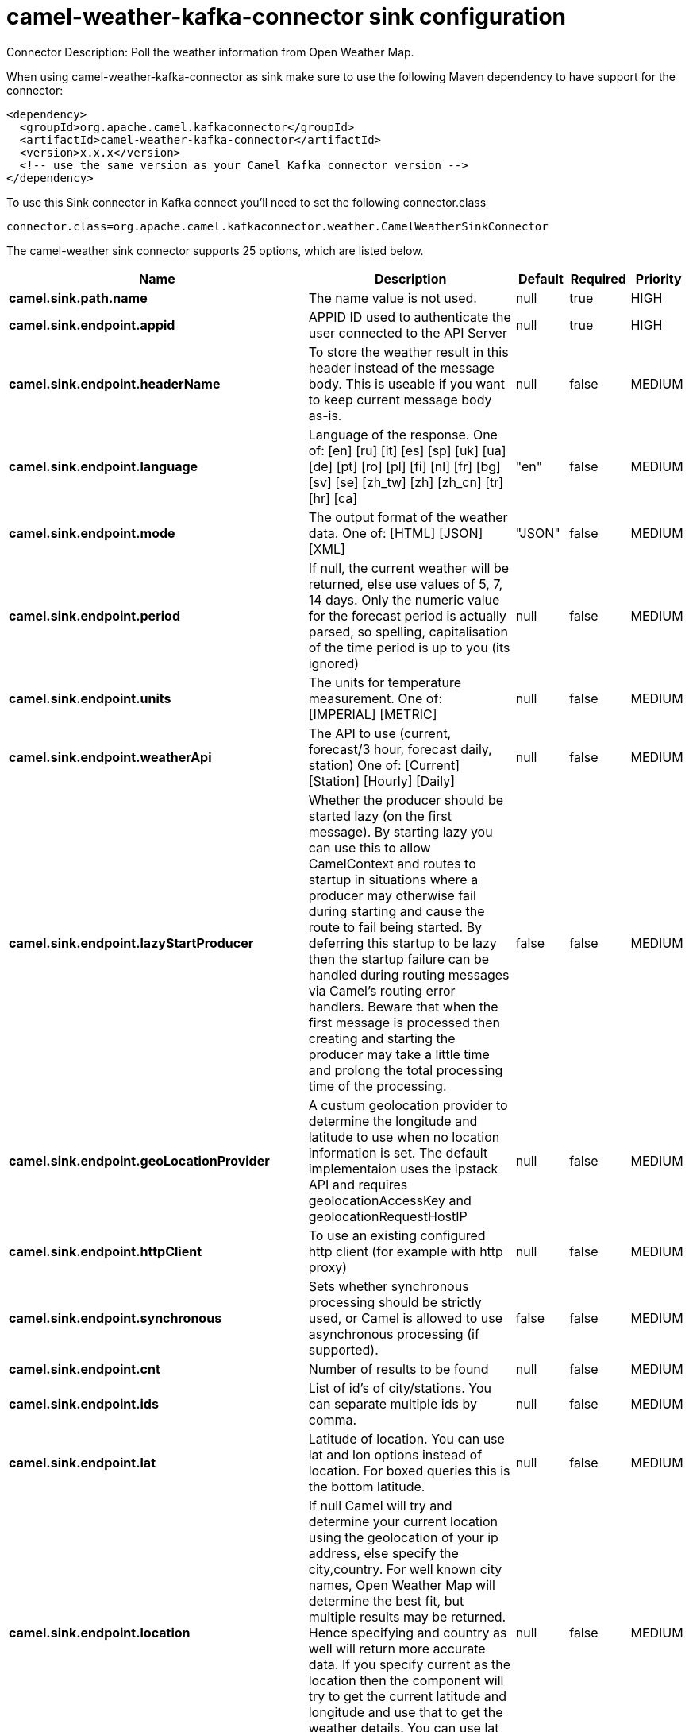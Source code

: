 // kafka-connector options: START
[[camel-weather-kafka-connector-sink]]
= camel-weather-kafka-connector sink configuration

Connector Description: Poll the weather information from Open Weather Map.

When using camel-weather-kafka-connector as sink make sure to use the following Maven dependency to have support for the connector:

[source,xml]
----
<dependency>
  <groupId>org.apache.camel.kafkaconnector</groupId>
  <artifactId>camel-weather-kafka-connector</artifactId>
  <version>x.x.x</version>
  <!-- use the same version as your Camel Kafka connector version -->
</dependency>
----

To use this Sink connector in Kafka connect you'll need to set the following connector.class

[source,java]
----
connector.class=org.apache.camel.kafkaconnector.weather.CamelWeatherSinkConnector
----


The camel-weather sink connector supports 25 options, which are listed below.



[width="100%",cols="2,5,^1,1,1",options="header"]
|===
| Name | Description | Default | Required | Priority
| *camel.sink.path.name* | The name value is not used. | null | true | HIGH
| *camel.sink.endpoint.appid* | APPID ID used to authenticate the user connected to the API Server | null | true | HIGH
| *camel.sink.endpoint.headerName* | To store the weather result in this header instead of the message body. This is useable if you want to keep current message body as-is. | null | false | MEDIUM
| *camel.sink.endpoint.language* | Language of the response. One of: [en] [ru] [it] [es] [sp] [uk] [ua] [de] [pt] [ro] [pl] [fi] [nl] [fr] [bg] [sv] [se] [zh_tw] [zh] [zh_cn] [tr] [hr] [ca] | "en" | false | MEDIUM
| *camel.sink.endpoint.mode* | The output format of the weather data. One of: [HTML] [JSON] [XML] | "JSON" | false | MEDIUM
| *camel.sink.endpoint.period* | If null, the current weather will be returned, else use values of 5, 7, 14 days. Only the numeric value for the forecast period is actually parsed, so spelling, capitalisation of the time period is up to you (its ignored) | null | false | MEDIUM
| *camel.sink.endpoint.units* | The units for temperature measurement. One of: [IMPERIAL] [METRIC] | null | false | MEDIUM
| *camel.sink.endpoint.weatherApi* | The API to use (current, forecast/3 hour, forecast daily, station) One of: [Current] [Station] [Hourly] [Daily] | null | false | MEDIUM
| *camel.sink.endpoint.lazyStartProducer* | Whether the producer should be started lazy (on the first message). By starting lazy you can use this to allow CamelContext and routes to startup in situations where a producer may otherwise fail during starting and cause the route to fail being started. By deferring this startup to be lazy then the startup failure can be handled during routing messages via Camel's routing error handlers. Beware that when the first message is processed then creating and starting the producer may take a little time and prolong the total processing time of the processing. | false | false | MEDIUM
| *camel.sink.endpoint.geoLocationProvider* | A custum geolocation provider to determine the longitude and latitude to use when no location information is set. The default implementaion uses the ipstack API and requires geolocationAccessKey and geolocationRequestHostIP | null | false | MEDIUM
| *camel.sink.endpoint.httpClient* | To use an existing configured http client (for example with http proxy) | null | false | MEDIUM
| *camel.sink.endpoint.synchronous* | Sets whether synchronous processing should be strictly used, or Camel is allowed to use asynchronous processing (if supported). | false | false | MEDIUM
| *camel.sink.endpoint.cnt* | Number of results to be found | null | false | MEDIUM
| *camel.sink.endpoint.ids* | List of id's of city/stations. You can separate multiple ids by comma. | null | false | MEDIUM
| *camel.sink.endpoint.lat* | Latitude of location. You can use lat and lon options instead of location. For boxed queries this is the bottom latitude. | null | false | MEDIUM
| *camel.sink.endpoint.location* | If null Camel will try and determine your current location using the geolocation of your ip address, else specify the city,country. For well known city names, Open Weather Map will determine the best fit, but multiple results may be returned. Hence specifying and country as well will return more accurate data. If you specify current as the location then the component will try to get the current latitude and longitude and use that to get the weather details. You can use lat and lon options instead of location. | null | false | MEDIUM
| *camel.sink.endpoint.lon* | Longitude of location. You can use lat and lon options instead of location. For boxed queries this is the left longtitude. | null | false | MEDIUM
| *camel.sink.endpoint.rightLon* | For boxed queries this is the right longtitude. Needs to be used in combination with topLat and zoom. | null | false | MEDIUM
| *camel.sink.endpoint.topLat* | For boxed queries this is the top latitude. Needs to be used in combination with rightLon and zoom. | null | false | MEDIUM
| *camel.sink.endpoint.zip* | Zip-code, e.g. 94040,us | null | false | MEDIUM
| *camel.sink.endpoint.zoom* | For boxed queries this is the zoom. Needs to be used in combination with rightLon and topLat. | null | false | MEDIUM
| *camel.sink.endpoint.geolocationAccessKey* | The geolocation service now needs an accessKey to be used | null | true | HIGH
| *camel.sink.endpoint.geolocationRequestHostIP* | The geolocation service now needs to specify the IP associated to the accessKey you're using | null | true | HIGH
| *camel.component.weather.lazyStartProducer* | Whether the producer should be started lazy (on the first message). By starting lazy you can use this to allow CamelContext and routes to startup in situations where a producer may otherwise fail during starting and cause the route to fail being started. By deferring this startup to be lazy then the startup failure can be handled during routing messages via Camel's routing error handlers. Beware that when the first message is processed then creating and starting the producer may take a little time and prolong the total processing time of the processing. | false | false | MEDIUM
| *camel.component.weather.autowiredEnabled* | Whether autowiring is enabled. This is used for automatic autowiring options (the option must be marked as autowired) by looking up in the registry to find if there is a single instance of matching type, which then gets configured on the component. This can be used for automatic configuring JDBC data sources, JMS connection factories, AWS Clients, etc. | true | false | MEDIUM
|===



The camel-weather sink connector has no converters out of the box.





The camel-weather sink connector has no transforms out of the box.





The camel-weather sink connector has no aggregation strategies out of the box.
// kafka-connector options: END
